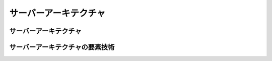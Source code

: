 =======================
サーバーアーキテクチャ
=======================


サーバーアーキテクチャ
===========================

.. todo:: アーキテクチャの検討


サーバーアーキテクチャの要素技術
==================================

.. todo:: 要素技術について記載


